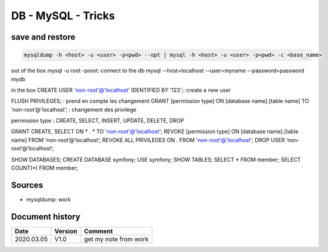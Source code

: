 DB - MySQL - Tricks
###################

save and restore
****************

.. code-block:: bash

    mysqldump -h <host> -u <user> -p<pwd> --opt | mysql -h <host> -u <user> -p<pwd> -c <base_name>

out of the box
mysql -u root -proot: connect to the db
mysql --host=localhost --user=myname --password=password mydb

in the box
CREATE USER 'non-root'@'localhost' IDENTIFIED BY '123';: create a new user
  
FLUSH PRIVILEGES; : prend en compte les changement
GRANT [permission type] ON [database name].[table name] TO ‘non-root’@'localhost’; : changement des privilege

permission type : CREATE, SELECT, INSERT, UPDATE, DELETE, DROP

GRANT CREATE, SELECT ON * . * TO 'non-root'@'localhost';
REVOKE [permission type] ON [database name].[table name] FROM ‘non-root’@‘localhost’;
REVOKE ALL PRIVILEGES ON *.* FROM 'non-root'@'localhost';
DROP USER ‘non-root’@‘localhost’;

SHOW DATABASES;
CREATE DATABASE symfony;
USE symfony;
SHOW TABLES;
SELECT * FROM member;
SELECT COUNT(*) FROM member;

Sources
*******

* mysqldump: work

Document history
****************

+------------+---------+--------------------------------------------------------------------+
| Date       | Version | Comment                                                            |
+============+=========+====================================================================+
| 2020.03.05 | V1.0    | get my note from work                                              |
+------------+---------+--------------------------------------------------------------------+
